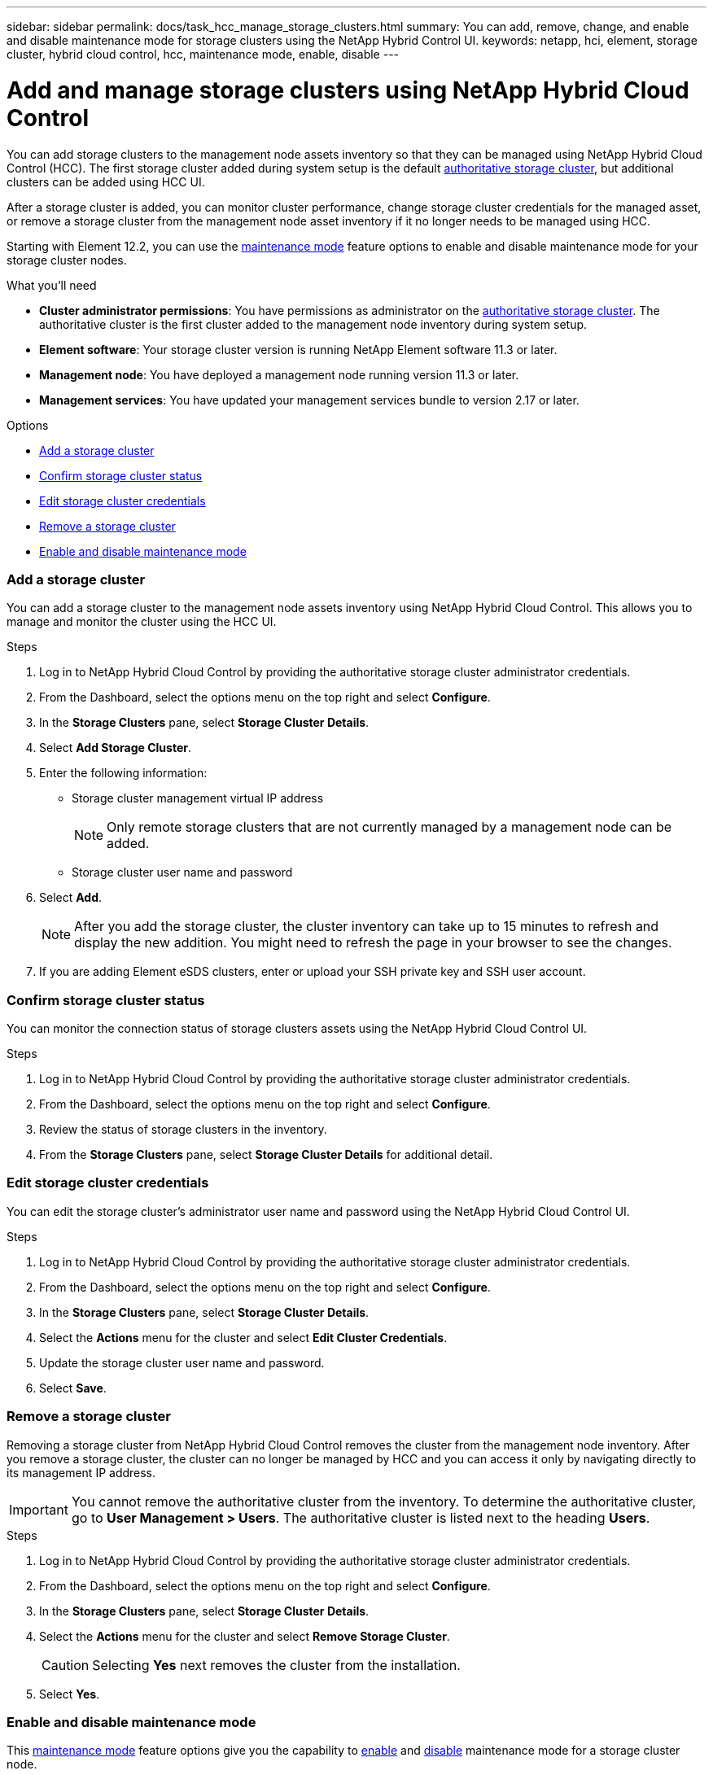 ---
sidebar: sidebar
permalink: docs/task_hcc_manage_storage_clusters.html
summary: You can add, remove, change, and enable and disable maintenance mode for storage clusters using the NetApp Hybrid Control UI.
keywords: netapp, hci, element, storage cluster, hybrid cloud control, hcc, maintenance mode, enable, disable
---

= Add and manage storage clusters using NetApp Hybrid Cloud Control

:hardbreaks:
:nofooter:
:icons: font
:linkattrs:
:imagesdir: ../media/

[.lead]
You can add storage clusters to the management node assets inventory so that they can be managed using NetApp Hybrid Cloud Control (HCC). The first storage cluster added during system setup is the default link:concept_hci_clusters.html#authoritative-storage-clusters[authoritative storage cluster], but additional clusters can be added using HCC UI.

After a storage cluster is added, you can monitor cluster performance, change storage cluster credentials for the managed asset, or remove a storage cluster from the management node asset inventory if it no longer needs to be managed using HCC.

Starting with Element 12.2, you can use the link:concept_hci_storage_maintenance_mode.html[maintenance mode] feature options to enable and disable maintenance mode for your storage cluster nodes.

.What you'll need
* *Cluster administrator permissions*: You have permissions as administrator on the link:concept_hci_clusters.html#authoritative-storage-clusters[authoritative storage cluster]. The authoritative cluster is the first cluster added to the management node inventory during system setup.
* *Element software*: Your storage cluster version is running NetApp Element software 11.3 or later.
* *Management node*: You have deployed a management node running version 11.3 or later.
* *Management services*: You have updated your management services bundle to version 2.17 or later.

.Options
* <<Add a storage cluster>>
* <<Confirm storage cluster status>>
* <<Edit storage cluster credentials>>
* <<Remove a storage cluster>>
* <<Enable and disable maintenance mode>>

=== Add a storage cluster
You can add a storage cluster to the  management node assets inventory using NetApp Hybrid Cloud Control. This allows you to manage and monitor the cluster using the HCC UI.

.Steps
. Log in to NetApp Hybrid Cloud Control by providing the authoritative storage cluster administrator credentials.
. From the Dashboard, select the options menu on the top right and select *Configure*.
. In the *Storage Clusters* pane, select *Storage Cluster Details*.
. Select *Add Storage Cluster*.
. Enter the following information:
+
* Storage cluster management virtual IP address
+
NOTE: Only remote storage clusters that are not currently managed by a management node can be added.

* Storage cluster user name and password

. Select *Add*.
+
NOTE: After you add the storage cluster, the cluster inventory can take up to 15 minutes to refresh and display the new addition. You might need to refresh the page in your browser to see the changes.

. If you are adding Element eSDS clusters, enter or upload your SSH private key and SSH user account.

=== Confirm storage cluster status
You can monitor the connection status of storage clusters assets using the NetApp Hybrid Cloud Control UI.

.Steps
. Log in to NetApp Hybrid Cloud Control by providing the authoritative storage cluster administrator credentials.
. From the Dashboard, select the options menu on the top right and select *Configure*.
. Review the status of storage clusters in the inventory.
. From the *Storage Clusters* pane, select *Storage Cluster Details* for additional detail.


=== Edit storage cluster credentials
You can edit the storage cluster's administrator user name and password using the NetApp Hybrid Cloud Control UI.

.Steps
. Log in to NetApp Hybrid Cloud Control by providing the authoritative storage cluster administrator credentials.
. From the Dashboard, select the options menu on the top right and select *Configure*.
. In the *Storage Clusters* pane, select *Storage Cluster Details*.
. Select the *Actions* menu for the cluster and select *Edit Cluster Credentials*.
. Update the storage cluster user name and password.
. Select *Save*.

=== Remove a storage cluster
Removing a storage cluster from NetApp Hybrid Cloud Control removes the cluster from the management node inventory. After you remove a storage cluster, the cluster can no longer be managed by HCC and you can access it only by navigating directly to its management IP address.

IMPORTANT: You cannot remove the authoritative cluster from the inventory. To determine the authoritative cluster, go to *User Management > Users*. The authoritative cluster is listed next to the heading *Users*.

.Steps
. Log in to NetApp Hybrid Cloud Control by providing the authoritative storage cluster administrator credentials.
. From the Dashboard, select the options menu on the top right and select *Configure*.
. In the *Storage Clusters* pane, select *Storage Cluster Details*.
. Select the *Actions* menu for the cluster and select *Remove Storage Cluster*.
+
CAUTION: Selecting *Yes* next removes the cluster from the installation.

. Select *Yes*.

=== Enable and disable maintenance mode
This link:concept_hci_storage_maintenance_mode.html[maintenance mode] feature options give you the capability to <<enable_main_mode,enable>> and <<disable_main_mode,disable>> maintenance mode for a storage cluster node.

.What you'll need
* *Element software*: Your storage cluster version is running NetApp Element software 12.2 or later.
* *Management node*: You have deployed a management node running version 12.2 or later.
* *Management services*: You have updated your management services bundle to version 2.19 or later.
* You have access to log in at the administrator level.

==== [[enable_main_mode]]Enable maintenance mode
You can use the following procedure to enable maintenance mode for a storage cluster node.

NOTE: Only one node can be in maintenance mode at a time.

.Steps
.	Open the IP address of the management node in a web browser. For example:
+
`https://<ManagementNodeIP>`
.	Log in to NetApp Hybrid Cloud Control by providing the NetApp HCI storage cluster administrator credentials.
+
NOTE: The maintenance mode feature options are disabled at the read-only level.

.	In the left navigation blue box, select the NetApp HCI installation.
.	In the left navigation pane, select *Nodes*.
.	To view storage inventory information, select *Storage*.
.	Enable maintenance mode on a storage node:
+
[NOTE]
====
The storage nodes table is updated automatically every two minutes for non-user initiated actions. Before an action, to ensure that you have the most up-to-date status, you can refresh the nodes table by using the refresh icon located on the upper-right side of the nodes table.

image:hcc_enable_maintenance_mode.PNG[Enable maintenance mode]
====

..	Under *Actions*, select *Enable Maintenance Mode*.
+
While *Maintenance Mode* is being enabled, maintenance mode actions are unavailable for the selected node and all other nodes on the same cluster.
+
After *Enabling Maintenance Mode* completes, the *Node Status* column displays a wrench icon and the text "*Maintenance Mode*" for the node that is in maintenance mode.

==== [[disable_main_mode]]Disable maintenance mode
After a node is successfully placed in maintenance mode, the *Disable Maintenance Mode* action is available for this node. Actions on the other nodes are unavailable until maintenance mode is disabled successfully on the node undergoing maintenance.

.Steps
.	For the node under maintenance mode, under *Actions*, select *Disable Maintenance Mode*.
+
While *Maintenance Mode* is being disabled, maintenance mode actions are unavailable for the selected node and all other nodes on the same cluster.
+
After *Disabling Maintenance Mode* completes, the *Node Status* column displays *Active*.
+
NOTE: When a node is in maintenance mode, it does not accept new data. As a result, it can take longer to disable maintenance mode because the node must sync its data back up before it can exit maintenance mode. The longer you spend in maintenance mode, the longer it can take to disable maintenance mode.

==== Troubleshoot
If you encounter errors when you are either enabling or disabling maintenance mode, a banner error displays at the top of the nodes table. For more information on the error, you can select the *Show Details* link that is provided on the banner to show what the API returns are.

[discrete]
== Find more information
* link:task_mnode_manage_storage_cluster_assets.html[Create and manage storage cluster assets]
* https://www.netapp.com/hybrid-cloud/hci-documentation/[NetApp HCI Resources Page^]
